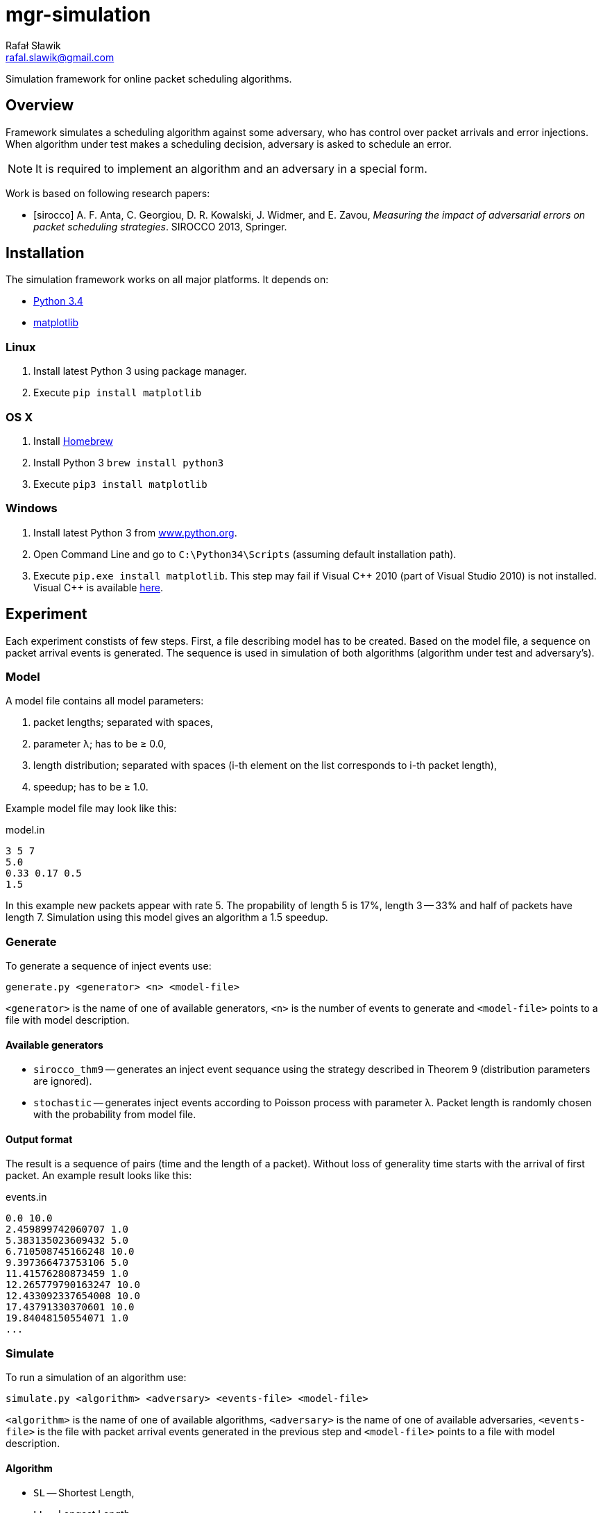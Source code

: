 = mgr-simulation
:icons: font
Rafał Sławik <rafal.slawik@gmail.com>

Simulation framework for online packet scheduling algorithms.

== Overview

Framework simulates a scheduling algorithm against some adversary,
who has control over packet arrivals and error injections.
When algorithm under test makes a scheduling decision, adversary is asked to schedule an error.

NOTE: It is required to implement an algorithm and an adversary in a special form.

Work is based on following research papers:
[bibliography]
- [[[sirocco]]] A. F. Anta, C. Georgiou, D. R. Kowalski, J. Widmer, and E. Zavou,
  _Measuring the impact of adversarial errors on packet scheduling strategies_.
  SIROCCO 2013, Springer.

== Installation

The simulation framework works on all major platforms.
It depends on:

* https://www.python.org/[Python 3.4]
* http://matplotlib.org/[matplotlib]

=== Linux

. Install latest Python 3 using package manager.
. Execute `pip install matplotlib`

=== OS X

. Install http://brew.sh/[Homebrew]
. Install Python 3 `brew install python3`
. Execute `pip3 install matplotlib`

=== Windows

. Install latest Python 3 from https://www.python.org/[www.python.org].
. Open Command Line and go to `C:\Python34\Scripts` (assuming default installation path).
. Execute `pip.exe install matplotlib`.
  This step may fail if Visual $$C++$$ 2010 (part of Visual Studio 2010) is not installed.
  Visual C++ is available http://www.dobreprogramy.pl/Visual-C,Program,Windows,12107.html[here].

== Experiment

Each experiment constists of few steps.
First, a file describing model has to be created.
Based on the model file, a sequence on packet arrival events is generated.
The sequence is used in simulation of both algorithms (algorithm under test and adversary's).

=== Model

A model file contains all model parameters:

. packet lengths; separated with spaces,
. parameter &#955;; has to be &#8805; 0.0,
. length distribution; separated with spaces (i-th element on the list corresponds to i-th packet length),
. speedup; has to be &#8805; 1.0.

Example model file may look like this:

.model.in
----
3 5 7
5.0
0.33 0.17 0.5
1.5
----

In this example new packets appear with rate 5.
The propability of length 5 is 17%, length 3 -- 33% and half of packets have length 7.
Simulation using this model gives an algorithm a 1.5 speedup.

=== Generate

To generate a sequence of inject events use:

 generate.py <generator> <n> <model-file>

`<generator>` is the name of one of available generators,
`<n>` is the number of events to generate
and `<model-file>` points to a file with model description.

==== Available generators

* `sirocco_thm9` -- generates an inject event sequance using the strategy described in Theorem 9 (distribution parameters are ignored).
* `stochastic` -- generates inject events according to Poisson process with parameter &#955;.
   Packet length is randomly chosen with the probability from model file.

==== Output format
The result is a sequence of pairs (time and the length of a packet).
Without loss of generality time starts with the arrival of first packet.
An example result looks like this:

.events.in
----
0.0 10.0
2.459899742060707 1.0
5.383135023609432 5.0
6.710508745166248 10.0
9.397366473753106 5.0
11.41576280873459 1.0
12.265779790163247 10.0
12.433092337654008 10.0
17.43791330370601 10.0
19.84048150554071 1.0
...
----

=== Simulate

To run a simulation of an algorithm use:

 simulate.py <algorithm> <adversary> <events-file> <model-file>

`<algorithm>` is the name of one of available algorithms,
`<adversary>` is the name of one of available adversaries,
`<events-file>` is the file with packet arrival events generated in the previous step
and `<model-file>` points to a file with model description.

==== Algorithm

* `SL` -- Shortest Length,
* `LL` -- Longest Length,
* `SLPreamble` -- the algorithmfootnote:[`SLPreamble` supports only two packet lengths]
  defined in section 3.2 in <<sirocco>>;
  it starts each phase with a preamble of short packets
  (if there are at least `floor(l_2 / l_1)` short packets in the queue)
  and then uses `LL`,
* `CSLPreamble` -- the conditional variant of the `SLPreamble` algorithm;
  depending on model parameters it uses
  `SL` or `SLPreamble`,
* `Greedy` -- the Algorithm 1 from the paper,
  shown to achieve throughput at most 0.5
  in a model with an arbitrary number of packet lengths and adversarial arrivals;
  if the algorithm is about to transmit a packet `l_i`
  it checks whether there are enough shorter packets in the queue to cover length `l_i`
  and schedules them instead,
* `Prudent` --the Algorithm 5 from the paper,
  shown to achieve throughput 1,
  when run with speedup 2
  in a model with an arbitrary number of packet lengths and adversarial arrivals;
  it sends the special preamble and then switches to `LL`,
* `ESLPreamble` -- a generalized versionfootnote:[`ESLPreamble` supports only three packet lengths]
  of the `SLPreamble` algorithm;
  it uses two preambles (one of length `l_2` and one of length `l_3`)
  before switching to `LL`,
* `OnlySL` -- an algorithm that schedules packets of the shrotest length only.

.The pseudo code of the `ESLPreamble` algorithm
----
// queue[l_i] := the number of l_i packets in the queue
loop
  // first preamble
  if (queue[l_1] * l_1 >= l_2)
    transmit packets l_1 up to the length of l_2
  // second preamble
  if (queue[l_1] * l_1 + queue[l_2] * l_2 >= l_3)
    transmit packets l_1 and l_2 up to the length of l_3
  loop
    transmit longest unsent packet
----

==== Adversary

* `NoErrors` -- an adversary that does not inject any jamming errors,
* `SiroccoThm9` -- the adversary from the proof of Theorem 9 in <<sirocco>>,
 used to show an upper bound for the throughput of algorithm SL under adversarial arrivals,
* `SiroccoThm11` -- the adversary from the proof of Theorem 11 in <<sirocco>>,
 used to show that algorithm LL cannot achieve relative throughput larger than 0,
 even under stochastic arrivals,
* `Sirocco` -- the adversary defined in section 4.1 in <<sirocco>>,
 used to show an upper bound for the throughput of any algorithm
 in a model with two packet lengths,
* `SiroccoL` -- the modified version of the `Sirocco` adversary
 that extends phases as much as possible,
* `ESirocco` -- Adversary from part 3.2.1 in thesis

==== Output format

The simulation produces a log that contains records
what the algorithm and the adversary were doing over time.
It includes information about packet arrivals, error injections,
successful and unsuccessful packet transmissions.
An example log of a simulation looks like this:

.simulation.log
----
...
138.68732775266903 inject 1.0
138.68732775266903 error
138.68732775266903 error
138.68732775266903 schedule ALG 1.0
138.68732775266903 schedule ADV 5.0
139.68732775266903 sent ALG
139.68732775266903 schedule ALG 5.0
143.68732775266903 sent ADV
143.68732775266903 error
...
----

=== Analyze

There are several utilities for log analysis.
They offer a graphical representation of data from a log file.
Only the throughput metric and the size of the queue are supported.

==== Throughput

We are interested in the value of the _long term relative throughput_.
It is the ratio between
the total length of packets transmitted up to time `t` by an algorithm under test
and adversary's algorithm
as `t` goes to infinity.
Utilities from our framework calculate that ratio in provided samples.

===== Metric value

To obtain only the value of the throughput use:

 throughput.py <log-file>

`<log-file>` is a log created during a simulation.

===== Plot

It is possible to draw a plot how the throughput ratio changes in time.
To obtain the plot use:

 plot-throughput.py <log-file>

`<log-file>` is a log created during a simulation.

One might want to add a reference value to the plot.
It is possible to do so by using:

 plot-throughput.py <log-file> <reference-value>

`<reference-value>` is a float value.
It is used to draw a horizontal line y = reference value.

==== The size of the queue

Another way to characterize an algorithm is by looking at the size of the queue.
Competitiveness can be expressed in terms of the size of the queues of a specified packet length.
It allows us to detect which packet accumulate over time.
To obtain a plot use:

 plot-queuesize.py <log-file>

`<log-file>` is a log created during a simulation.

==== Visualization

The visualization utility allows to see
what an algorithm under test was doing at given point in time.
Whether it was transmitting a packet and
if that transmission ended with a success or was jammed.
To obtain such plot use:

 visualize.py <log-file>

or

 visualize.py <log-file> <from> <to>

`<log-file>` is a log created during a simulation
and parameters `from` and `to` can be provide to restrict visualization
to specified interval [from, to].

Figure shows an example visualization.
Each packet length has its own color.
Segments drew with a solid line denote transmission that ended with a success.
A dashed line denotes a try to send one.
Vertical gray dashed lines show when jamming errors occurred.

Hence drawing thousands of packets is inefficient,
it is a good idea to restrict the plot to some interval.
It speeds up preparing the plot and makes it more readable.

== Implementation notes

Our framework can be extended by
adding new implementations of algorithms and adversaries.
The only requirement is to add methods
allowing our simulation framework to execute them.

=== Algorithm

The main part of an algorithm is the `schedule` method.
Is is called every time the algorithm is asked to make a scheduling decision.
The method should return the length of a packet that
the algorithm schedules now or `None` if it does not schedule anything.

[source,python]
----
class Algorithm:
    def schedule(self): # <1>
        yield ...
----
<1> `schedule` method -- yields the length of the scheduled packet or `None`

NOTE: Handling packets queue is done internally.
The framework guarantees that the method gets called only when
the algorithm has to make a scheduling decision.

=== Adversary

Besides the `schedule` method like an algorithm has,
an adversary has two methods `algorithmSchedules` and `adversarySchedules`
that are used to schedule jamming errors.

[source,python]
----
class NewAdversary(Adversary):
    def schedule(self): # <1>
        yield ...

    def algorithmSchedules(self, packet): # <2>
        return ...

    def adversarySchedules(self, packet): # <3>
        return ...
----
<1> `schedule` method -- yields the length of the scheduled packet or `None`
<2> `algorithmSchedules` method -- returns time in which next error occurs (in reaction on packet scheduled by algorithm)
<3> `adversarySchedules` method -- returns time in which next error occurs (in reaction on packet scheduled by adversary)

The `schedule` method behaves exactly like in the algorithm.
The `algorithmSchedules` method is called when
the algorithm schedules a packet.
The length of the scheduled packet is passed to it.
It is used to schedule a jamming error in reaction on the packet schedules by the algorithm.
It should return time in which the next jamming error occurs or
`None` if the adversary decides not to cause an error.
The `adversarySchedules` method is called when
the adversary's algorithm makes a scheduling decision.
It receives the length of the scheduled packet and
returns time in which the next jamming error occurs.
It may be used to inject errors in the middle of a phase
to eliminate unproductive time in the phase for the adversary's algorithm.

NOTE: Handling packet queue is done internally.
The framework guarantees that the methods get called only when
the adversary has to make a scheduling decision.

